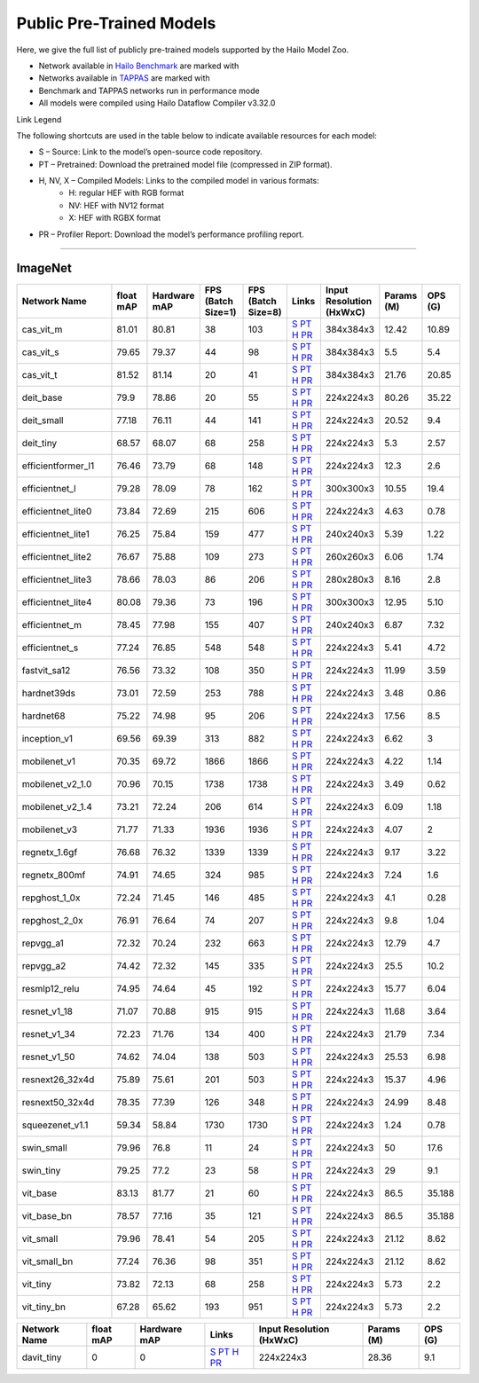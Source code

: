 
Public Pre-Trained Models
=========================

.. |rocket| image:: ../../images/rocket.png
  :width: 18

.. |star| image:: ../../images/star.png
  :width: 18

Here, we give the full list of publicly pre-trained models supported by the Hailo Model Zoo.

* Network available in `Hailo Benchmark <https://hailo.ai/products/ai-accelerators/hailo-8l-ai-accelerator-for-ai-light-applications/#hailo8l-benchmarks/>`_ are marked with |rocket|
* Networks available in `TAPPAS <https://github.com/hailo-ai/tappas>`_ are marked with |star|
* Benchmark and TAPPAS  networks run in performance mode
* All models were compiled using Hailo Dataflow Compiler v3.32.0

Link Legend

The following shortcuts are used in the table below to indicate available resources for each model:

* S – Source: Link to the model’s open-source code repository.
* PT – Pretrained: Download the pretrained model file (compressed in ZIP format).
* H, NV, X – Compiled Models: Links to the compiled model in various formats:
            * H: regular HEF with RGB format
            * NV: HEF with NV12 format
            * X: HEF with RGBX format

* PR – Profiler Report: Download the model’s performance profiling report.



.. _Classification:

--------------

ImageNet
^^^^^^^^

.. list-table::
   :widths: 31 9 7 11 9 8 8 8 9
   :header-rows: 1

   * - Network Name
     - float mAP
     - Hardware mAP
     - FPS (Batch Size=1)
     - FPS (Batch Size=8)
     - Links
     - Input Resolution (HxWxC)
     - Params (M)
     - OPS (G)
   * - cas_vit_m
     - 81.01
     - 80.81
     - 38
     - 103
     - `S <https://github.com/Tianfang-Zhang/CAS-ViT>`_ `PT <https://hailo-model-zoo.s3.eu-west-2.amazonaws.com/Classification/cas_vit_m/pretrained/2024-09-03/cas_vit_m.zip>`_ `H <https://hailo-model-zoo.s3.eu-west-2.amazonaws.com/ModelZoo/Compiled/v2.16.0/hailo8l/cas_vit_m.hef>`_ `PR <https://hailo-model-zoo.s3.eu-west-2.amazonaws.com/ModelZoo/Compiled/v2.16.0/hailo8l/cas_vit_m_profiler_results_compiled.html>`_
     - 384x384x3
     - 12.42
     - 10.89
   * - cas_vit_s
     - 79.65
     - 79.37
     - 44
     - 98
     - `S <https://github.com/Tianfang-Zhang/CAS-ViT>`_ `PT <https://hailo-model-zoo.s3.eu-west-2.amazonaws.com/Classification/cas_vit_s/pretrained/2024-08-13/cas_vit_s.zip>`_ `H <https://hailo-model-zoo.s3.eu-west-2.amazonaws.com/ModelZoo/Compiled/v2.16.0/hailo8l/cas_vit_s.hef>`_ `PR <https://hailo-model-zoo.s3.eu-west-2.amazonaws.com/ModelZoo/Compiled/v2.16.0/hailo8l/cas_vit_s_profiler_results_compiled.html>`_
     - 384x384x3
     - 5.5
     - 5.4
   * - cas_vit_t
     - 81.52
     - 81.14
     - 20
     - 41
     - `S <https://github.com/Tianfang-Zhang/CAS-ViT>`_ `PT <https://hailo-model-zoo.s3.eu-west-2.amazonaws.com/Classification/cas_vit_t/pretrained/2024-09-03/cas_vit_t.zip>`_ `H <https://hailo-model-zoo.s3.eu-west-2.amazonaws.com/ModelZoo/Compiled/v2.16.0/hailo8l/cas_vit_t.hef>`_ `PR <https://hailo-model-zoo.s3.eu-west-2.amazonaws.com/ModelZoo/Compiled/v2.16.0/hailo8l/cas_vit_t_profiler_results_compiled.html>`_
     - 384x384x3
     - 21.76
     - 20.85
   * - deit_base
     - 79.9
     - 78.86
     - 20
     - 55
     - `S <https://github.com/facebookresearch/deit>`_ `PT <https://hailo-model-zoo.s3.eu-west-2.amazonaws.com/Classification/deit_base/pretrained/2024-05-21/deit_base.zip>`_ `H <https://hailo-model-zoo.s3.eu-west-2.amazonaws.com/ModelZoo/Compiled/v2.16.0/hailo8l/deit_base.hef>`_ `PR <https://hailo-model-zoo.s3.eu-west-2.amazonaws.com/ModelZoo/Compiled/v2.16.0/hailo8l/deit_base_profiler_results_compiled.html>`_
     - 224x224x3
     - 80.26
     - 35.22
   * - deit_small
     - 77.18
     - 76.11
     - 44
     - 141
     - `S <https://github.com/facebookresearch/deit>`_ `PT <https://hailo-model-zoo.s3.eu-west-2.amazonaws.com/Classification/deit_small/pretrained/2024-05-21/deit_small.zip>`_ `H <https://hailo-model-zoo.s3.eu-west-2.amazonaws.com/ModelZoo/Compiled/v2.16.0/hailo8l/deit_small.hef>`_ `PR <https://hailo-model-zoo.s3.eu-west-2.amazonaws.com/ModelZoo/Compiled/v2.16.0/hailo8l/deit_small_profiler_results_compiled.html>`_
     - 224x224x3
     - 20.52
     - 9.4
   * - deit_tiny
     - 68.57
     - 68.07
     - 68
     - 258
     - `S <https://github.com/facebookresearch/deit>`_ `PT <https://hailo-model-zoo.s3.eu-west-2.amazonaws.com/Classification/deit_tiny/pretrained/2024-05-21/deit_tiny.zip>`_ `H <https://hailo-model-zoo.s3.eu-west-2.amazonaws.com/ModelZoo/Compiled/v2.16.0/hailo8l/deit_tiny.hef>`_ `PR <https://hailo-model-zoo.s3.eu-west-2.amazonaws.com/ModelZoo/Compiled/v2.16.0/hailo8l/deit_tiny_profiler_results_compiled.html>`_
     - 224x224x3
     - 5.3
     - 2.57
   * - efficientformer_l1
     - 76.46
     - 73.79
     - 68
     - 148
     - `S <https://github.com/snap-research/EfficientFormer/tree/main>`_ `PT <https://hailo-model-zoo.s3.eu-west-2.amazonaws.com/Classification/efficientformer_l1/pretrained/2024-08-11/efficientformer_l1.zip>`_ `H <https://hailo-model-zoo.s3.eu-west-2.amazonaws.com/ModelZoo/Compiled/v2.16.0/hailo8l/efficientformer_l1.hef>`_ `PR <https://hailo-model-zoo.s3.eu-west-2.amazonaws.com/ModelZoo/Compiled/v2.16.0/hailo8l/efficientformer_l1_profiler_results_compiled.html>`_
     - 224x224x3
     - 12.3
     - 2.6
   * - efficientnet_l
     - 79.28
     - 78.09
     - 78
     - 162
     - `S <https://github.com/tensorflow/tpu/tree/master/models/official/efficientnet>`_ `PT <https://hailo-model-zoo.s3.eu-west-2.amazonaws.com/Classification/efficientnet_l/pretrained/2023-07-18/efficientnet_l.zip>`_ `H <https://hailo-model-zoo.s3.eu-west-2.amazonaws.com/ModelZoo/Compiled/v2.16.0/hailo8l/efficientnet_l.hef>`_ `PR <https://hailo-model-zoo.s3.eu-west-2.amazonaws.com/ModelZoo/Compiled/v2.16.0/hailo8l/efficientnet_l_profiler_results_compiled.html>`_
     - 300x300x3
     - 10.55
     - 19.4
   * - efficientnet_lite0
     - 73.84
     - 72.69
     - 215
     - 606
     - `S <https://github.com/tensorflow/tpu/tree/master/models/official/efficientnet>`_ `PT <https://hailo-model-zoo.s3.eu-west-2.amazonaws.com/Classification/efficientnet_lite0/pretrained/2023-07-18/efficientnet_lite0.zip>`_ `H <https://hailo-model-zoo.s3.eu-west-2.amazonaws.com/ModelZoo/Compiled/v2.16.0/hailo8l/efficientnet_lite0.hef>`_ `PR <https://hailo-model-zoo.s3.eu-west-2.amazonaws.com/ModelZoo/Compiled/v2.16.0/hailo8l/efficientnet_lite0_profiler_results_compiled.html>`_
     - 224x224x3
     - 4.63
     - 0.78
   * - efficientnet_lite1
     - 76.25
     - 75.84
     - 159
     - 477
     - `S <https://github.com/tensorflow/tpu/tree/master/models/official/efficientnet>`_ `PT <https://hailo-model-zoo.s3.eu-west-2.amazonaws.com/Classification/efficientnet_lite1/pretrained/2023-07-18/efficientnet_lite1.zip>`_ `H <https://hailo-model-zoo.s3.eu-west-2.amazonaws.com/ModelZoo/Compiled/v2.16.0/hailo8l/efficientnet_lite1.hef>`_ `PR <https://hailo-model-zoo.s3.eu-west-2.amazonaws.com/ModelZoo/Compiled/v2.16.0/hailo8l/efficientnet_lite1_profiler_results_compiled.html>`_
     - 240x240x3
     - 5.39
     - 1.22
   * - efficientnet_lite2
     - 76.67
     - 75.88
     - 109
     - 273
     - `S <https://github.com/tensorflow/tpu/tree/master/models/official/efficientnet>`_ `PT <https://hailo-model-zoo.s3.eu-west-2.amazonaws.com/Classification/efficientnet_lite2/pretrained/2023-07-18/efficientnet_lite2.zip>`_ `H <https://hailo-model-zoo.s3.eu-west-2.amazonaws.com/ModelZoo/Compiled/v2.16.0/hailo8l/efficientnet_lite2.hef>`_ `PR <https://hailo-model-zoo.s3.eu-west-2.amazonaws.com/ModelZoo/Compiled/v2.16.0/hailo8l/efficientnet_lite2_profiler_results_compiled.html>`_
     - 260x260x3
     - 6.06
     - 1.74
   * - efficientnet_lite3
     - 78.66
     - 78.03
     - 86
     - 206
     - `S <https://github.com/tensorflow/tpu/tree/master/models/official/efficientnet>`_ `PT <https://hailo-model-zoo.s3.eu-west-2.amazonaws.com/Classification/efficientnet_lite3/pretrained/2023-07-18/efficientnet_lite3.zip>`_ `H <https://hailo-model-zoo.s3.eu-west-2.amazonaws.com/ModelZoo/Compiled/v2.16.0/hailo8l/efficientnet_lite3.hef>`_ `PR <https://hailo-model-zoo.s3.eu-west-2.amazonaws.com/ModelZoo/Compiled/v2.16.0/hailo8l/efficientnet_lite3_profiler_results_compiled.html>`_
     - 280x280x3
     - 8.16
     - 2.8
   * - efficientnet_lite4
     - 80.08
     - 79.36
     - 73
     - 196
     - `S <https://github.com/tensorflow/tpu/tree/master/models/official/efficientnet>`_ `PT <https://hailo-model-zoo.s3.eu-west-2.amazonaws.com/Classification/efficientnet_lite4/pretrained/2023-07-18/efficientnet_lite4.zip>`_ `H <https://hailo-model-zoo.s3.eu-west-2.amazonaws.com/ModelZoo/Compiled/v2.16.0/hailo8l/efficientnet_lite4.hef>`_ `PR <https://hailo-model-zoo.s3.eu-west-2.amazonaws.com/ModelZoo/Compiled/v2.16.0/hailo8l/efficientnet_lite4_profiler_results_compiled.html>`_
     - 300x300x3
     - 12.95
     - 5.10
   * - efficientnet_m
     - 78.45
     - 77.98
     - 155
     - 407
     - `S <https://github.com/tensorflow/tpu/tree/master/models/official/efficientnet>`_ `PT <https://hailo-model-zoo.s3.eu-west-2.amazonaws.com/Classification/efficientnet_m/pretrained/2023-07-18/efficientnet_m.zip>`_ `H <https://hailo-model-zoo.s3.eu-west-2.amazonaws.com/ModelZoo/Compiled/v2.16.0/hailo8l/efficientnet_m.hef>`_ `PR <https://hailo-model-zoo.s3.eu-west-2.amazonaws.com/ModelZoo/Compiled/v2.16.0/hailo8l/efficientnet_m_profiler_results_compiled.html>`_
     - 240x240x3
     - 6.87
     - 7.32
   * - efficientnet_s
     - 77.24
     - 76.85
     - 548
     - 548
     - `S <https://github.com/tensorflow/tpu/tree/master/models/official/efficientnet>`_ `PT <https://hailo-model-zoo.s3.eu-west-2.amazonaws.com/Classification/efficientnet_s/pretrained/2023-07-18/efficientnet_s.zip>`_ `H <https://hailo-model-zoo.s3.eu-west-2.amazonaws.com/ModelZoo/Compiled/v2.16.0/hailo8l/efficientnet_s.hef>`_ `PR <https://hailo-model-zoo.s3.eu-west-2.amazonaws.com/ModelZoo/Compiled/v2.16.0/hailo8l/efficientnet_s_profiler_results_compiled.html>`_
     - 224x224x3
     - 5.41
     - 4.72
   * - fastvit_sa12
     - 76.56
     - 73.32
     - 108
     - 350
     - `S <https://github.com/apple/ml-fastvit/tree/main>`_ `PT <https://hailo-model-zoo.s3.eu-west-2.amazonaws.com/Classification/fastvit_sa12/pretrained/2023-08-21/fastvit_sa12.zip>`_ `H <https://hailo-model-zoo.s3.eu-west-2.amazonaws.com/ModelZoo/Compiled/v2.16.0/hailo8l/fastvit_sa12.hef>`_ `PR <https://hailo-model-zoo.s3.eu-west-2.amazonaws.com/ModelZoo/Compiled/v2.16.0/hailo8l/fastvit_sa12_profiler_results_compiled.html>`_
     - 224x224x3
     - 11.99
     - 3.59
   * - hardnet39ds
     - 73.01
     - 72.59
     - 253
     - 788
     - `S <https://github.com/PingoLH/Pytorch-HarDNet>`_ `PT <https://hailo-model-zoo.s3.eu-west-2.amazonaws.com/Classification/hardnet39ds/pretrained/2021-07-20/hardnet39ds.zip>`_ `H <https://hailo-model-zoo.s3.eu-west-2.amazonaws.com/ModelZoo/Compiled/v2.16.0/hailo8l/hardnet39ds.hef>`_ `PR <https://hailo-model-zoo.s3.eu-west-2.amazonaws.com/ModelZoo/Compiled/v2.16.0/hailo8l/hardnet39ds_profiler_results_compiled.html>`_
     - 224x224x3
     - 3.48
     - 0.86
   * - hardnet68
     - 75.22
     - 74.98
     - 95
     - 206
     - `S <https://github.com/PingoLH/Pytorch-HarDNet>`_ `PT <https://hailo-model-zoo.s3.eu-west-2.amazonaws.com/Classification/hardnet68/pretrained/2021-07-20/hardnet68.zip>`_ `H <https://hailo-model-zoo.s3.eu-west-2.amazonaws.com/ModelZoo/Compiled/v2.16.0/hailo8l/hardnet68.hef>`_ `PR <https://hailo-model-zoo.s3.eu-west-2.amazonaws.com/ModelZoo/Compiled/v2.16.0/hailo8l/hardnet68_profiler_results_compiled.html>`_
     - 224x224x3
     - 17.56
     - 8.5
   * - inception_v1
     - 69.56
     - 69.39
     - 313
     - 882
     - `S <https://github.com/tensorflow/models/tree/v1.13.0/research/slim>`_ `PT <https://hailo-model-zoo.s3.eu-west-2.amazonaws.com/Classification/inception_v1/pretrained/2023-07-18/inception_v1.zip>`_ `H <https://hailo-model-zoo.s3.eu-west-2.amazonaws.com/ModelZoo/Compiled/v2.16.0/hailo8l/inception_v1.hef>`_ `PR <https://hailo-model-zoo.s3.eu-west-2.amazonaws.com/ModelZoo/Compiled/v2.16.0/hailo8l/inception_v1_profiler_results_compiled.html>`_
     - 224x224x3
     - 6.62
     - 3
   * - mobilenet_v1
     - 70.35
     - 69.72
     - 1866
     - 1866
     - `S <https://github.com/tensorflow/models/tree/v1.13.0/research/slim>`_ `PT <https://hailo-model-zoo.s3.eu-west-2.amazonaws.com/Classification/mobilenet_v1/pretrained/2023-07-18/mobilenet_v1.zip>`_ `H <https://hailo-model-zoo.s3.eu-west-2.amazonaws.com/ModelZoo/Compiled/v2.16.0/hailo8l/mobilenet_v1.hef>`_ `PR <https://hailo-model-zoo.s3.eu-west-2.amazonaws.com/ModelZoo/Compiled/v2.16.0/hailo8l/mobilenet_v1_profiler_results_compiled.html>`_
     - 224x224x3
     - 4.22
     - 1.14
   * - mobilenet_v2_1.0
     - 70.96
     - 70.15
     - 1738
     - 1738
     - `S <https://github.com/tensorflow/models/tree/v1.13.0/research/slim>`_ `PT <https://hailo-model-zoo.s3.eu-west-2.amazonaws.com/Classification/mobilenet_v2_1.0/pretrained/2025-01-15/mobilenet_v2_1.0.zip>`_ `H <https://hailo-model-zoo.s3.eu-west-2.amazonaws.com/ModelZoo/Compiled/v2.16.0/hailo8l/mobilenet_v2_1.0.hef>`_ `PR <https://hailo-model-zoo.s3.eu-west-2.amazonaws.com/ModelZoo/Compiled/v2.16.0/hailo8l/mobilenet_v2_1.0_profiler_results_compiled.html>`_
     - 224x224x3
     - 3.49
     - 0.62
   * - mobilenet_v2_1.4
     - 73.21
     - 72.24
     - 206
     - 614
     - `S <https://github.com/tensorflow/models/tree/v1.13.0/research/slim>`_ `PT <https://hailo-model-zoo.s3.eu-west-2.amazonaws.com/Classification/mobilenet_v2_1.4/pretrained/2021-07-11/mobilenet_v2_1.4.zip>`_ `H <https://hailo-model-zoo.s3.eu-west-2.amazonaws.com/ModelZoo/Compiled/v2.16.0/hailo8l/mobilenet_v2_1.4.hef>`_ `PR <https://hailo-model-zoo.s3.eu-west-2.amazonaws.com/ModelZoo/Compiled/v2.16.0/hailo8l/mobilenet_v2_1.4_profiler_results_compiled.html>`_
     - 224x224x3
     - 6.09
     - 1.18
   * - mobilenet_v3
     - 71.77
     - 71.33
     - 1936
     - 1936
     - `S <https://github.com/tensorflow/models/tree/master/research/slim/nets/mobilenet>`_ `PT <https://hailo-model-zoo.s3.eu-west-2.amazonaws.com/Classification/mobilenet_v3/pretrained/2023-07-18/mobilenet_v3.zip>`_ `H <https://hailo-model-zoo.s3.eu-west-2.amazonaws.com/ModelZoo/Compiled/v2.16.0/hailo8l/mobilenet_v3.hef>`_ `PR <https://hailo-model-zoo.s3.eu-west-2.amazonaws.com/ModelZoo/Compiled/v2.16.0/hailo8l/mobilenet_v3_profiler_results_compiled.html>`_
     - 224x224x3
     - 4.07
     - 2
   * - regnetx_1.6gf
     - 76.68
     - 76.32
     - 1339
     - 1339
     - `S <https://github.com/facebookresearch/pycls>`_ `PT <https://hailo-model-zoo.s3.eu-west-2.amazonaws.com/Classification/regnetx_1.6gf/pretrained/2021-07-11/regnetx_1.6gf.zip>`_ `H <https://hailo-model-zoo.s3.eu-west-2.amazonaws.com/ModelZoo/Compiled/v2.16.0/hailo8l/regnetx_1.6gf.hef>`_ `PR <https://hailo-model-zoo.s3.eu-west-2.amazonaws.com/ModelZoo/Compiled/v2.16.0/hailo8l/regnetx_1.6gf_profiler_results_compiled.html>`_
     - 224x224x3
     - 9.17
     - 3.22
   * - regnetx_800mf
     - 74.91
     - 74.65
     - 324
     - 985
     - `S <https://github.com/facebookresearch/pycls>`_ `PT <https://hailo-model-zoo.s3.eu-west-2.amazonaws.com/Classification/regnetx_800mf/pretrained/2021-07-11/regnetx_800mf.zip>`_ `H <https://hailo-model-zoo.s3.eu-west-2.amazonaws.com/ModelZoo/Compiled/v2.16.0/hailo8l/regnetx_800mf.hef>`_ `PR <https://hailo-model-zoo.s3.eu-west-2.amazonaws.com/ModelZoo/Compiled/v2.16.0/hailo8l/regnetx_800mf_profiler_results_compiled.html>`_
     - 224x224x3
     - 7.24
     - 1.6
   * - repghost_1_0x
     - 72.24
     - 71.45
     - 146
     - 485
     - `S <https://github.com/ChengpengChen/RepGhost>`_ `PT <https://hailo-model-zoo.s3.eu-west-2.amazonaws.com/Classification/repghost/repghostnet_1_0x/pretrained/2023-04-03/repghostnet_1_0x.zip>`_ `H <https://hailo-model-zoo.s3.eu-west-2.amazonaws.com/ModelZoo/Compiled/v2.16.0/hailo8l/repghost_1_0x.hef>`_ `PR <https://hailo-model-zoo.s3.eu-west-2.amazonaws.com/ModelZoo/Compiled/v2.16.0/hailo8l/repghost_1_0x_profiler_results_compiled.html>`_
     - 224x224x3
     - 4.1
     - 0.28
   * - repghost_2_0x
     - 76.91
     - 76.64
     - 74
     - 207
     - `S <https://github.com/ChengpengChen/RepGhost>`_ `PT <https://hailo-model-zoo.s3.eu-west-2.amazonaws.com/Classification/repghost/repghostnet_2_0x/pretrained/2023-04-03/repghostnet_2_0x.zip>`_ `H <https://hailo-model-zoo.s3.eu-west-2.amazonaws.com/ModelZoo/Compiled/v2.16.0/hailo8l/repghost_2_0x.hef>`_ `PR <https://hailo-model-zoo.s3.eu-west-2.amazonaws.com/ModelZoo/Compiled/v2.16.0/hailo8l/repghost_2_0x_profiler_results_compiled.html>`_
     - 224x224x3
     - 9.8
     - 1.04
   * - repvgg_a1
     - 72.32
     - 70.24
     - 232
     - 663
     - `S <https://github.com/DingXiaoH/RepVGG>`_ `PT <https://hailo-model-zoo.s3.eu-west-2.amazonaws.com/Classification/repvgg/repvgg_a1/pretrained/2022-10-02/RepVGG-A1.zip>`_ `H <https://hailo-model-zoo.s3.eu-west-2.amazonaws.com/ModelZoo/Compiled/v2.16.0/hailo8l/repvgg_a1.hef>`_ `PR <https://hailo-model-zoo.s3.eu-west-2.amazonaws.com/ModelZoo/Compiled/v2.16.0/hailo8l/repvgg_a1_profiler_results_compiled.html>`_
     - 224x224x3
     - 12.79
     - 4.7
   * - repvgg_a2
     - 74.42
     - 72.32
     - 145
     - 335
     - `S <https://github.com/DingXiaoH/RepVGG>`_ `PT <https://hailo-model-zoo.s3.eu-west-2.amazonaws.com/Classification/repvgg/repvgg_a2/pretrained/2022-10-02/RepVGG-A2.zip>`_ `H <https://hailo-model-zoo.s3.eu-west-2.amazonaws.com/ModelZoo/Compiled/v2.16.0/hailo8l/repvgg_a2.hef>`_ `PR <https://hailo-model-zoo.s3.eu-west-2.amazonaws.com/ModelZoo/Compiled/v2.16.0/hailo8l/repvgg_a2_profiler_results_compiled.html>`_
     - 224x224x3
     - 25.5
     - 10.2
   * - resmlp12_relu
     - 74.95
     - 74.64
     - 45
     - 192
     - `S <https://github.com/rwightman/pytorch-image-models/>`_ `PT <https://hailo-model-zoo.s3.eu-west-2.amazonaws.com/Classification/resmlp12_relu/pretrained/2022-03-03/resmlp12_relu.zip>`_ `H <https://hailo-model-zoo.s3.eu-west-2.amazonaws.com/ModelZoo/Compiled/v2.16.0/hailo8l/resmlp12_relu.hef>`_ `PR <https://hailo-model-zoo.s3.eu-west-2.amazonaws.com/ModelZoo/Compiled/v2.16.0/hailo8l/resmlp12_relu_profiler_results_compiled.html>`_
     - 224x224x3
     - 15.77
     - 6.04
   * - resnet_v1_18
     - 71.07
     - 70.88
     - 915
     - 915
     - `S <https://github.com/yhhhli/BRECQ>`_ `PT <https://hailo-model-zoo.s3.eu-west-2.amazonaws.com/Classification/resnet_v1_18/pretrained/2022-04-19/resnet_v1_18.zip>`_ `H <https://hailo-model-zoo.s3.eu-west-2.amazonaws.com/ModelZoo/Compiled/v2.16.0/hailo8l/resnet_v1_18.hef>`_ `PR <https://hailo-model-zoo.s3.eu-west-2.amazonaws.com/ModelZoo/Compiled/v2.16.0/hailo8l/resnet_v1_18_profiler_results_compiled.html>`_
     - 224x224x3
     - 11.68
     - 3.64
   * - resnet_v1_34
     - 72.23
     - 71.76
     - 134
     - 400
     - `S <https://github.com/tensorflow/models/tree/master/research/slim>`_ `PT <https://hailo-model-zoo.s3.eu-west-2.amazonaws.com/Classification/resnet_v1_34/pretrained/2025-01-15/resnet_v1_34.zip>`_ `H <https://hailo-model-zoo.s3.eu-west-2.amazonaws.com/ModelZoo/Compiled/v2.16.0/hailo8l/resnet_v1_34.hef>`_ `PR <https://hailo-model-zoo.s3.eu-west-2.amazonaws.com/ModelZoo/Compiled/v2.16.0/hailo8l/resnet_v1_34_profiler_results_compiled.html>`_
     - 224x224x3
     - 21.79
     - 7.34
   * - resnet_v1_50 |rocket| |star|
     - 74.62
     - 74.04
     - 138
     - 503
     - `S <https://github.com/tensorflow/models/tree/master/research/slim>`_ `PT <https://hailo-model-zoo.s3.eu-west-2.amazonaws.com/Classification/resnet_v1_50/pretrained/2025-01-15/resnet_v1_50.zip>`_ `H <https://hailo-model-zoo.s3.eu-west-2.amazonaws.com/ModelZoo/Compiled/v2.16.0/hailo8l/resnet_v1_50.hef>`_ `PR <https://hailo-model-zoo.s3.eu-west-2.amazonaws.com/ModelZoo/Compiled/v2.16.0/hailo8l/resnet_v1_50_profiler_results_compiled.html>`_
     - 224x224x3
     - 25.53
     - 6.98
   * - resnext26_32x4d
     - 75.89
     - 75.61
     - 201
     - 503
     - `S <https://github.com/osmr/imgclsmob/tree/master/pytorch>`_ `PT <https://hailo-model-zoo.s3.eu-west-2.amazonaws.com/Classification/resnext26_32x4d/pretrained/2023-09-18/resnext26_32x4d.zip>`_ `H <https://hailo-model-zoo.s3.eu-west-2.amazonaws.com/ModelZoo/Compiled/v2.16.0/hailo8l/resnext26_32x4d.hef>`_ `PR <https://hailo-model-zoo.s3.eu-west-2.amazonaws.com/ModelZoo/Compiled/v2.16.0/hailo8l/resnext26_32x4d_profiler_results_compiled.html>`_
     - 224x224x3
     - 15.37
     - 4.96
   * - resnext50_32x4d
     - 78.35
     - 77.39
     - 126
     - 348
     - `S <https://github.com/osmr/imgclsmob/tree/master/pytorch>`_ `PT <https://hailo-model-zoo.s3.eu-west-2.amazonaws.com/Classification/resnext50_32x4d/pretrained/2023-07-18/resnext50_32x4d.zip>`_ `H <https://hailo-model-zoo.s3.eu-west-2.amazonaws.com/ModelZoo/Compiled/v2.16.0/hailo8l/resnext50_32x4d.hef>`_ `PR <https://hailo-model-zoo.s3.eu-west-2.amazonaws.com/ModelZoo/Compiled/v2.16.0/hailo8l/resnext50_32x4d_profiler_results_compiled.html>`_
     - 224x224x3
     - 24.99
     - 8.48
   * - squeezenet_v1.1
     - 59.34
     - 58.84
     - 1730
     - 1730
     - `S <https://github.com/osmr/imgclsmob/tree/master/pytorch>`_ `PT <https://hailo-model-zoo.s3.eu-west-2.amazonaws.com/Classification/squeezenet_v1.1/pretrained/2023-07-18/squeezenet_v1.1.zip>`_ `H <https://hailo-model-zoo.s3.eu-west-2.amazonaws.com/ModelZoo/Compiled/v2.16.0/hailo8l/squeezenet_v1.1.hef>`_ `PR <https://hailo-model-zoo.s3.eu-west-2.amazonaws.com/ModelZoo/Compiled/v2.16.0/hailo8l/squeezenet_v1.1_profiler_results_compiled.html>`_
     - 224x224x3
     - 1.24
     - 0.78
   * - swin_small
     - 79.96
     - 76.8
     - 11
     - 24
     - `S <https://huggingface.co/microsoft/swin-small-patch4-window7-224>`_ `PT <https://hailo-model-zoo.s3.eu-west-2.amazonaws.com/Classification/swin_small/pretrained/2024-08-01/swin_small_classifier.zip>`_ `H <https://hailo-model-zoo.s3.eu-west-2.amazonaws.com/ModelZoo/Compiled/v2.16.0/hailo8l/swin_small.hef>`_ `PR <https://hailo-model-zoo.s3.eu-west-2.amazonaws.com/ModelZoo/Compiled/v2.16.0/hailo8l/swin_small_profiler_results_compiled.html>`_
     - 224x224x3
     - 50
     - 17.6
   * - swin_tiny
     - 79.25
     - 77.2
     - 23
     - 58
     - `S <https://huggingface.co/microsoft/swin-tiny-patch4-window7-224>`_ `PT <https://hailo-model-zoo.s3.eu-west-2.amazonaws.com/Classification/swin_tiny/pretrained/2024-08-01/swin_tiny_classifier.zip>`_ `H <https://hailo-model-zoo.s3.eu-west-2.amazonaws.com/ModelZoo/Compiled/v2.16.0/hailo8l/swin_tiny.hef>`_ `PR <https://hailo-model-zoo.s3.eu-west-2.amazonaws.com/ModelZoo/Compiled/v2.16.0/hailo8l/swin_tiny_profiler_results_compiled.html>`_
     - 224x224x3
     - 29
     - 9.1
   * - vit_base
     - 83.13
     - 81.77
     - 21
     - 60
     - `S <https://github.com/rwightman/pytorch-image-models>`_ `PT <https://hailo-model-zoo.s3.eu-west-2.amazonaws.com/Classification/vit_base/pretrained/2024-04-03/vit_base_patch16_224_ops17.zip>`_ `H <https://hailo-model-zoo.s3.eu-west-2.amazonaws.com/ModelZoo/Compiled/v2.16.0/hailo8l/vit_base.hef>`_ `PR <https://hailo-model-zoo.s3.eu-west-2.amazonaws.com/ModelZoo/Compiled/v2.16.0/hailo8l/vit_base_profiler_results_compiled.html>`_
     - 224x224x3
     - 86.5
     - 35.188
   * - vit_base_bn |rocket|
     - 78.57
     - 77.16
     - 35
     - 121
     - `S <https://github.com/rwightman/pytorch-image-models>`_ `PT <https://hailo-model-zoo.s3.eu-west-2.amazonaws.com/Classification/vit_base_bn/pretrained/2023-01-25/vit_base.zip>`_ `H <https://hailo-model-zoo.s3.eu-west-2.amazonaws.com/ModelZoo/Compiled/v2.16.0/hailo8l/vit_base_bn.hef>`_ `PR <https://hailo-model-zoo.s3.eu-west-2.amazonaws.com/ModelZoo/Compiled/v2.16.0/hailo8l/vit_base_bn_profiler_results_compiled.html>`_
     - 224x224x3
     - 86.5
     - 35.188
   * - vit_small
     - 79.96
     - 78.41
     - 54
     - 205
     - `S <https://github.com/rwightman/pytorch-image-models>`_ `PT <https://hailo-model-zoo.s3.eu-west-2.amazonaws.com/Classification/vit_small/pretrained/2024-04-03/vit_small_patch16_224_ops17.zip>`_ `H <https://hailo-model-zoo.s3.eu-west-2.amazonaws.com/ModelZoo/Compiled/v2.16.0/hailo8l/vit_small.hef>`_ `PR <https://hailo-model-zoo.s3.eu-west-2.amazonaws.com/ModelZoo/Compiled/v2.16.0/hailo8l/vit_small_profiler_results_compiled.html>`_
     - 224x224x3
     - 21.12
     - 8.62
   * - vit_small_bn
     - 77.24
     - 76.36
     - 98
     - 351
     - `S <https://github.com/rwightman/pytorch-image-models>`_ `PT <https://hailo-model-zoo.s3.eu-west-2.amazonaws.com/Classification/vit_small_bn/pretrained/2022-08-08/vit_small.zip>`_ `H <https://hailo-model-zoo.s3.eu-west-2.amazonaws.com/ModelZoo/Compiled/v2.16.0/hailo8l/vit_small_bn.hef>`_ `PR <https://hailo-model-zoo.s3.eu-west-2.amazonaws.com/ModelZoo/Compiled/v2.16.0/hailo8l/vit_small_bn_profiler_results_compiled.html>`_
     - 224x224x3
     - 21.12
     - 8.62
   * - vit_tiny
     - 73.82
     - 72.13
     - 68
     - 258
     - `S <https://github.com/rwightman/pytorch-image-models>`_ `PT <https://hailo-model-zoo.s3.eu-west-2.amazonaws.com/Classification/vit_tiny/pretrained/2024-04-03/vit_tiny_patch16_224_ops17.zip>`_ `H <https://hailo-model-zoo.s3.eu-west-2.amazonaws.com/ModelZoo/Compiled/v2.16.0/hailo8l/vit_tiny.hef>`_ `PR <https://hailo-model-zoo.s3.eu-west-2.amazonaws.com/ModelZoo/Compiled/v2.16.0/hailo8l/vit_tiny_profiler_results_compiled.html>`_
     - 224x224x3
     - 5.73
     - 2.2
   * - vit_tiny_bn
     - 67.28
     - 65.62
     - 193
     - 951
     - `S <https://github.com/rwightman/pytorch-image-models>`_ `PT <https://hailo-model-zoo.s3.eu-west-2.amazonaws.com/Classification/vit_tiny_bn/pretrained/2023-08-29/vit_tiny_bn.zip>`_ `H <https://hailo-model-zoo.s3.eu-west-2.amazonaws.com/ModelZoo/Compiled/v2.16.0/hailo8l/vit_tiny_bn.hef>`_ `PR <https://hailo-model-zoo.s3.eu-west-2.amazonaws.com/ModelZoo/Compiled/v2.16.0/hailo8l/vit_tiny_bn_profiler_results_compiled.html>`_
     - 224x224x3
     - 5.73
     - 2.2
.. list-table::
   :header-rows: 1

   * - Network Name
     - float mAP
     - Hardware mAP
     - Links
     - Input Resolution (HxWxC)
     - Params (M)
     - OPS (G)
   * - davit_tiny
     - 0
     - 0
     - `S <https://huggingface.co/timm/davit_tiny.msft_in1k>`_ `PT <https://hailo-model-zoo.s3.eu-west-2.amazonaws.com/Classification/davit_tiny/pretrained/2024-10-01/davit_tiny.zip>`_ `H <https://hailo-model-zoo.s3.eu-west-2.amazonaws.com/ModelZoo/Compiled/v2.16.0/hailo8l/davit_tiny.hef>`_ `PR <https://hailo-model-zoo.s3.eu-west-2.amazonaws.com/ModelZoo/Compiled/v2.16.0/hailo8l/davit_tiny_profiler_results_compiled.html>`_
     - 224x224x3
     - 28.36
     - 9.1
